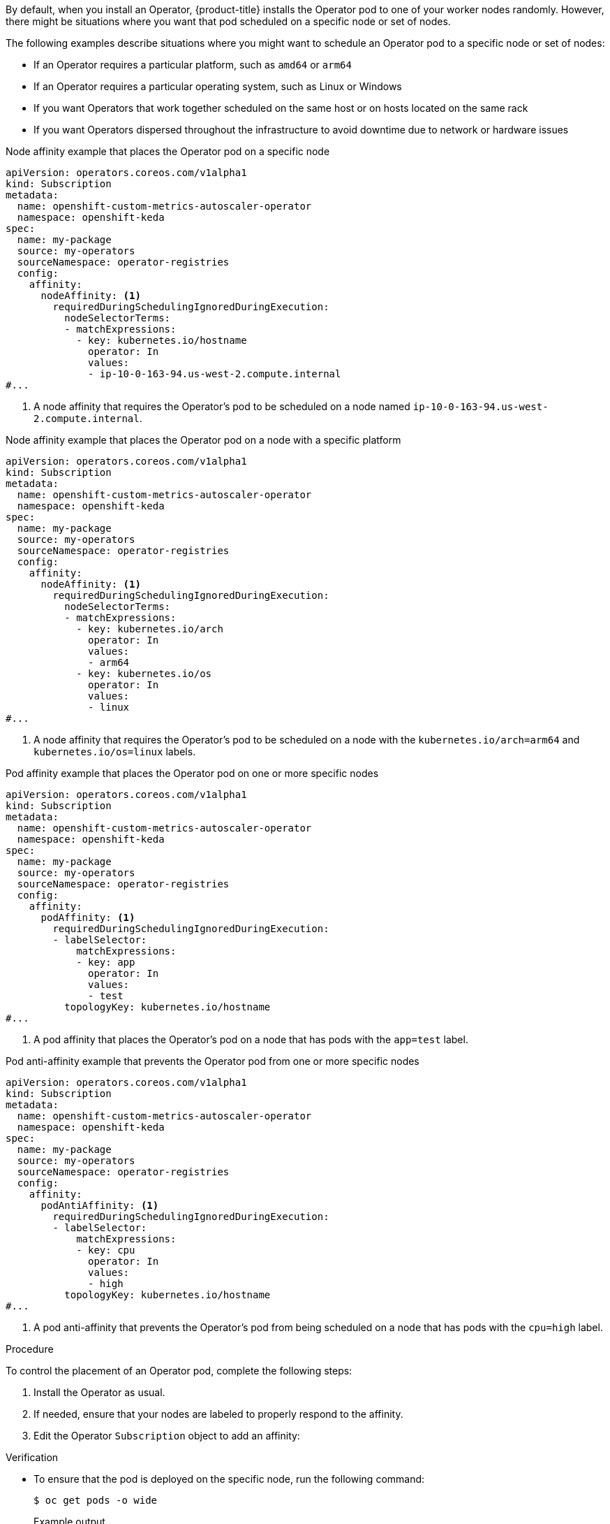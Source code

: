 // Module included in the following assemblies:
//
// * nodes/scheduling/nodes-scheduler-node-affinity.adoc
// * nodes/scheduling/nodes-scheduler-pod-affinity.adoc
// * operators/admin/olm-adding-operators-to-cluster.adoc

ifeval::["{context}" == "nodes-scheduler-pod-affinity"]
:pod:
endif::[]
ifeval::["{context}" == "nodes-scheduler-node-affinity"]
:node:
endif::[]
ifeval::["{context}" == "olm-adding-operators-to-a-cluster"]
:oplm:
endif::[]

:_mod-docs-content-type: PROCEDURE
[id="olm-overriding-operator-pod-affinity_{context}"]

ifdef::oplm[]
= Controlling where an Operator is installed
endif::oplm[]

ifdef::pod[]
= Using pod affinity and anti-affinity to control where an Operator is installed
endif::pod[]

ifdef::node[]
= Using node affinity to control where an Operator is installed
endif::node[]

By default, when you install an Operator, {product-title} installs the Operator pod to one of your worker nodes randomly. However, there might be situations where you want that pod scheduled on a specific node or set of nodes.

The following examples describe situations where you might want to schedule an Operator pod to a specific node or set of nodes:

ifndef::openshift-dedicated,openshift-rosa[]
* If an Operator requires a particular platform, such as `amd64` or `arm64`
* If an Operator requires a particular operating system, such as Linux or Windows
endif::openshift-dedicated,openshift-rosa[]
* If you want Operators that work together scheduled on the same host or on hosts located on the same rack
* If you want Operators dispersed throughout the infrastructure to avoid downtime due to network or hardware issues

ifdef::oplm[]
You can control where an Operator pod is installed by adding node affinity, pod affinity, or pod anti-affinity constraints to the Operator's `Subscription` object. Node affinity is a set of rules used by the scheduler to determine where a pod can be placed. Pod affinity enables you to ensure that related pods are scheduled to the same node. Pod anti-affinity allows you to prevent a pod from being scheduled on a node.
endif::oplm[]

ifdef::pod[]
You can control where an Operator pod is installed by adding a pod affinity or anti-affinity to the Operator's `Subscription` object.
endif::pod[]

ifdef::node[]
You can control where an Operator pod is installed by adding a node affinity constraints to the Operator's `Subscription` object.
endif::node[]

ifdef::oplm[]
The following examples show how to use node affinity or pod anti-affinity to install an instance of the Custom Metrics Autoscaler Operator to a specific node in the cluster:
endif::oplm[]
ifdef::node[]
The following examples show how to use node affinity to install an instance of the Custom Metrics Autoscaler Operator to a specific node in the cluster:
endif::node[]

ifndef::pod[]
.Node affinity example that places the Operator pod on a specific node
[source,yaml]
----
apiVersion: operators.coreos.com/v1alpha1
kind: Subscription
metadata:
  name: openshift-custom-metrics-autoscaler-operator
  namespace: openshift-keda
spec:
  name: my-package
  source: my-operators
  sourceNamespace: operator-registries
  config:
    affinity:
      nodeAffinity: <1>
        requiredDuringSchedulingIgnoredDuringExecution:
          nodeSelectorTerms:
          - matchExpressions:
            - key: kubernetes.io/hostname
              operator: In
              values:
              - ip-10-0-163-94.us-west-2.compute.internal
#...
----
<1> A node affinity that requires the Operator's pod to be scheduled on a node named `ip-10-0-163-94.us-west-2.compute.internal`.

.Node affinity example that places the Operator pod on a node with a specific platform
[source,yaml]
----
apiVersion: operators.coreos.com/v1alpha1
kind: Subscription
metadata:
  name: openshift-custom-metrics-autoscaler-operator
  namespace: openshift-keda
spec:
  name: my-package
  source: my-operators
  sourceNamespace: operator-registries
  config:
    affinity:
      nodeAffinity: <1>
        requiredDuringSchedulingIgnoredDuringExecution:
          nodeSelectorTerms:
          - matchExpressions:
            - key: kubernetes.io/arch
              operator: In
              values:
              - arm64
            - key: kubernetes.io/os
              operator: In
              values:
              - linux
#...
----
<1> A node affinity that requires the Operator's pod to be scheduled on a node with the `kubernetes.io/arch=arm64` and `kubernetes.io/os=linux` labels.
endif::pod[]

ifdef::pod[]
The following example shows how to use pod anti-affinity to prevent the installation the Custom Metrics Autoscaler Operator from any node that has pods with a specific label:
endif::pod[]

ifndef::node[]
.Pod affinity example that places the Operator pod on one or more specific nodes
[source,yaml]
----
apiVersion: operators.coreos.com/v1alpha1
kind: Subscription
metadata:
  name: openshift-custom-metrics-autoscaler-operator
  namespace: openshift-keda
spec:
  name: my-package
  source: my-operators
  sourceNamespace: operator-registries
  config:
    affinity:
      podAffinity: <1>
        requiredDuringSchedulingIgnoredDuringExecution:
        - labelSelector:
            matchExpressions:
            - key: app
              operator: In
              values:
              - test
          topologyKey: kubernetes.io/hostname
#...
----
<1> A pod affinity that places the Operator's pod on a node that has pods with the `app=test` label.

.Pod anti-affinity example that prevents the Operator pod from one or more specific nodes
[source,yaml]
----
apiVersion: operators.coreos.com/v1alpha1
kind: Subscription
metadata:
  name: openshift-custom-metrics-autoscaler-operator
  namespace: openshift-keda
spec:
  name: my-package
  source: my-operators
  sourceNamespace: operator-registries
  config:
    affinity:
      podAntiAffinity: <1>
        requiredDuringSchedulingIgnoredDuringExecution:
        - labelSelector:
            matchExpressions:
            - key: cpu
              operator: In
              values:
              - high
          topologyKey: kubernetes.io/hostname
#...
----
<1> A pod anti-affinity that prevents the Operator's pod from being scheduled on a node that has pods with the `cpu=high` label.
endif::node[]

.Procedure

To control the placement of an Operator pod, complete the following steps:

. Install the Operator as usual.

. If needed, ensure that your nodes are labeled to properly respond to the affinity.

. Edit the Operator `Subscription` object to add an affinity:
+
ifndef::pod[]
ifdef::oplm[]
[source,yaml]
----
apiVersion: operators.coreos.com/v1alpha1
kind: Subscription
metadata:
  name: openshift-custom-metrics-autoscaler-operator
  namespace: openshift-keda
spec:
  name: my-package
  source: my-operators
  sourceNamespace: operator-registries
  config:
    affinity: <1>
      nodeAffinity:
        requiredDuringSchedulingIgnoredDuringExecution:
          nodeSelectorTerms:
          - matchExpressions:
            - key: kubernetes.io/hostname
              operator: In
              values:
              - ip-10-0-185-229.ec2.internal
#...
----
<1> Add a `nodeAffinity`, `podAffinity`, or `podAntiAffinity`. See the Additional resources section that follows for information about creating the affinity.
endif::oplm[]

ifdef::node[]
[source,yaml]
----
apiVersion: operators.coreos.com/v1alpha1
kind: Subscription
metadata:
  name: openshift-custom-metrics-autoscaler-operator
  namespace: openshift-keda
spec:
  name: my-package
  source: my-operators
  sourceNamespace: operator-registries
  config:
    affinity: <1>
      nodeAffinity:
        requiredDuringSchedulingIgnoredDuringExecution:
          nodeSelectorTerms:
          - matchExpressions:
            - key: kubernetes.io/hostname
              operator: In
              values:
              - ip-10-0-185-229.ec2.internal
#...
----
<1> Add a `nodeAffinity`.
endif::node[]

endif::pod[]

ifdef::pod[]
[source,yaml]
----
apiVersion: operators.coreos.com/v1alpha1
kind: Subscription
metadata:
  name: openshift-custom-metrics-autoscaler-operator
  namespace: openshift-keda
spec:
  name: my-package
  source: my-operators
  sourceNamespace: operator-registries
  config:
    affinity:
      podAntiAffinity: <1>
        requiredDuringSchedulingIgnoredDuringExecution:
          podAffinityTerm:
            labelSelector:
              matchExpressions:
              - key: kubernetes.io/hostname
                operator: In
                values:
                - ip-10-0-185-229.ec2.internal
            topologyKey: topology.kubernetes.io/zone
#...
----
<1> Add a `podAffinity` or `podAntiAffinity`.
endif::pod[]

.Verification

* To ensure that the pod is deployed on the specific node, run the following command:
+
[source,yaml]
----
$ oc get pods -o wide
----
+
.Example output
+
[source,terminal]
----
NAME                                                  READY   STATUS    RESTARTS   AGE   IP            NODE                           NOMINATED NODE   READINESS GATES
custom-metrics-autoscaler-operator-5dcc45d656-bhshg   1/1     Running   0          50s   10.131.0.20   ip-10-0-185-229.ec2.internal   <none>           <none>
----

ifeval::["{context}" == "nodes-scheduler-pod-affinity"]
:!pod:
endif::[]
ifeval::["{context}" == "nodes-scheduler-node-affinity"]
:!node:
endif::[]
ifeval::["{context}" == "olm-adding-operators-to-a-cluster"]
:!olm:
endif::[]